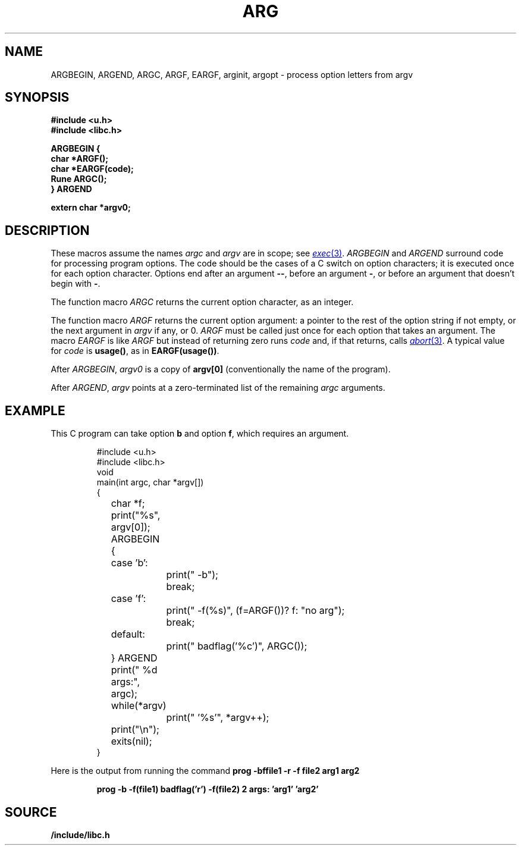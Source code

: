 .TH ARG 3
.SH NAME
ARGBEGIN, ARGEND, ARGC, ARGF, EARGF, arginit, argopt \- process option letters from argv
.SH SYNOPSIS
.B #include <u.h>
.br
.B #include <libc.h>
.PP
.nf
.B ARGBEGIN {
.B char *ARGF();
.B char *EARGF(code);
.B Rune ARGC();
.B } ARGEND
.PP
.B extern char *argv0;
.SH DESCRIPTION
These macros assume the names
.I argc
and
.I argv
are in scope; see
.MR exec 3 .
.I ARGBEGIN
and
.I ARGEND
surround code for processing program options.
The code
should be the cases of a C switch on
option characters;
it is executed once for each option character.
Options end after an argument 
.BR -- ,
before an argument
.BR - ,
or before an argument that doesn't begin with
.BR - .
.PP
The function macro
.I ARGC
returns the current option character, as an integer.
.PP
The function macro
.I ARGF
returns the current option argument:
a pointer to the rest of the option string if not empty,
or the next argument in
.I argv
if any, or 0.
.I ARGF
must be called just once for each option
that takes an argument.
The macro
.I EARGF
is like
.I ARGF
but instead of returning zero
runs
.I code
and, if that returns, calls
.MR abort 3 .
A typical value for
.I code
is 
.BR usage() ,
as in
.BR EARGF(usage()) .
.PP
After
.IR ARGBEGIN ,
.I argv0
is a copy of
.BR argv[0]
(conventionally the name of the program).
.PP
After
.IR ARGEND ,
.I argv
points at a zero-terminated list of the remaining
.I argc
arguments.
.SH EXAMPLE
This C program can take option
.B b
and option
.BR f ,
which requires an argument.
.IP
.EX
.ta \w'12345678'u +\w'12345678'u +\w'12345678'u +\w'12345678'u +\w'12345678'u
#include <u.h>
#include <libc.h>
void
main(int argc, char *argv[])
{
	char *f;
	print("%s", argv[0]);
	ARGBEGIN {
	case 'b':
		print(" -b");
		break;
	case 'f':
		print(" -f(%s)", (f=ARGF())? f: "no arg");
		break;
	default:
		print(" badflag('%c')", ARGC());
	} ARGEND
	print(" %d args:", argc);
	while(*argv)
		print(" '%s'", *argv++);
	print("\en");
	exits(nil);
}
.EE
.PP
Here is the output from running the command
.B
prog -bffile1 -r -f file2 arg1 arg2
.IP
.B
prog -b -f(file1) badflag('r') -f(file2) 2 args: 'arg1' 'arg2'
.PP
.SH SOURCE
.B \*9/include/libc.h
